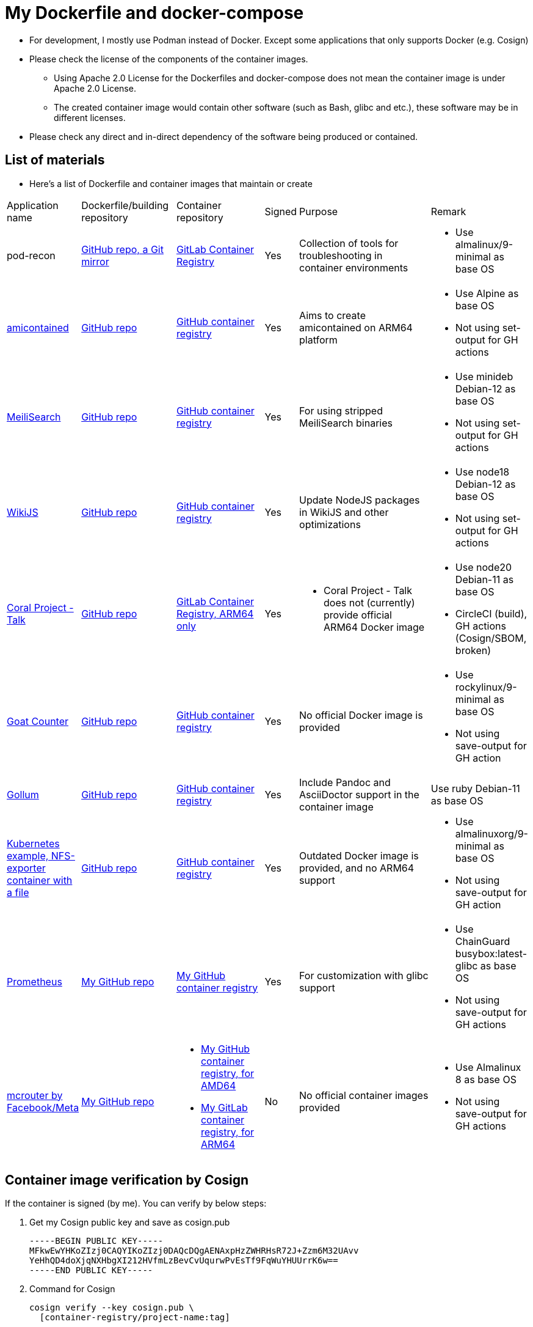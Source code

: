 # My Dockerfile and docker-compose

* For development, I mostly use Podman instead of Docker.
Except some applications that only supports Docker (e.g. Cosign)
* Please check the license of the components of the container images.
** Using Apache 2.0 License for the Dockerfiles and docker-compose
does not mean the container image is under Apache 2.0 License.
** The created container image would contain
other software (such as Bash, glibc and etc.), these software may
be in different licenses.
* Please check any direct and in-direct dependency of the software
being produced or contained.

== List of materials

* Here's a list of Dockerfile and container images that maintain or create

[.stripes-even,cols="2,3,3,1,5,2"]
|===
|Application name
|Dockerfile/building repository
|Container repository
|Signed
|Purpose
|Remark

|pod-recon
|https://github.com/patrickdung/pod-recon[GitHub repo, a Git mirror]
|https://gitlab.com/patrickdung/pod-recon/container_registry/2650242[GitLab Container Registry]
|Yes
|Collection of tools for troubleshooting in container environments
a|
* Use almalinux/9-minimal as base OS

|https://github.com/genuinetools/amicontained/[amicontained]
|https://github.com/patrickdung/amicontained-build[GitHub repo]
|https://github.com/patrickdung/amicontained-build/pkgs/container/amicontained-build[GitHub container registry]
|Yes
|Aims to create amicontained on ARM64 platform
a|
* Use Alpine as base OS
* Not using set-output for GH actions

|https://github.com/meilisearch/MeiliSearch/[MeiliSearch]
|https://github.com/patrickdung/MeiliSearch-crossbuild[GitHub repo]
|https://github.com/patrickdung/MeiliSearch-crossbuild/pkgs/container/meilisearch-crossbuild[GitHub container registry]
|Yes
|For using stripped MeiliSearch binaries
a|
* Use minideb Debian-12 as base OS
* Not using set-output for GH actions

|https://github.com/Requarks/wiki[WikiJS]
|https://github.com/patrickdung/wikijs-crossbuild[GitHub repo]
|https://github.com/patrickdung/wikijs-crossbuild/pkgs/container/wikijs-crossbuild[GitHub container registry]
|Yes
|Update NodeJS packages in WikiJS and other optimizations
a|
* Use node18 Debian-12 as base OS
* Not using set-output for GH actions

|https://github.com/coralproject/talk[Coral Project - Talk]
|https://github.com/patrickdung/coral-project-talk-container[GitHub repo]
|https://gitlab.com/patrickdung/docker-images/container_registry/2628639[GitLab Container Registry, ARM64 only]
|Yes
a|
* Coral Project - Talk does not (currently) provide official ARM64 Docker image
a|
* Use node20 Debian-11 as base OS
* CircleCI (build), GH actions (Cosign/SBOM, broken)

|https://github.com/arp242/goatcounter[Goat Counter]
|https://github.com/patrickdung/goatcounter-container[GitHub repo]
|https://github.com/patrickdung/goatcounter-container/pkgs/container/goatcounter-container[GitHub container registry]
|Yes
|No official Docker image is provided
a|
* Use rockylinux/9-minimal as base OS
* Not using save-output for GH action

|https://github.com/gollum/gollum/[Gollum]
|https://github.com/patrickdung/gollum-container/[GitHub repo]
|https://github.com/users/patrickdung/packages/container/package/gollum-container[GitHub container registry]
|Yes
|Include Pandoc and AsciiDoctor support in the container image
|Use ruby Debian-11 as base OS

|https://github.com/kubernetes/examples/tree/master/staging/volumes/nfs/nfs-data[Kubernetes example, NFS-exporter container with a file]
|https://github.com/patrickdung/k8s-example-nfs-data-container[GitHub repo]
|https://github.com/users/patrickdung/packages/container/package/k8s-example-nfs-data-container[GitHub container registry]
|Yes
|Outdated Docker image is provided, and no ARM64 support
a|
* Use almalinuxorg/9-minimal as base OS
* Not using save-output for GH action

|https://github.com/prometheus/prometheus/[Prometheus]
|https://github.com/patrickdung/prometheus-glibc[My GitHub repo]
|https://github.com/users/patrickdung/packages/container/package/prometheus-glibc[My GitHub container registry]
|Yes
|For customization with glibc support
a|
* Use ChainGuard busybox:latest-glibc as base OS
* Not using save-output for GH actions
 
|https://github.com/facebook/mcrouter[mcrouter by Facebook/Meta]
|https://github.com/patrickdung/mcrouter-container[My GitHub repo]
a|
* https://github.com/users/patrickdung/packages/container/package/mcrouter-container[My GitHub container registry, for AMD64]
* https://gitlab.com/patrickdung/docker-images/container_registry/3798494[My GitLab container registry, for ARM64]
|No
|No official container images provided
a|
* Use Almalinux 8 as base OS
* Not using save-output for GH actions

|===

== Container image verification by Cosign

If the container is signed (by me). You can verify by below steps:

. Get my Cosign public key and save as cosign.pub
+
[source,plaintext]
----
-----BEGIN PUBLIC KEY-----
MFkwEwYHKoZIzj0CAQYIKoZIzj0DAQcDQgAENAxpHzZWHRHsR72J+Zzm6M32UAvv
YeHhQD4doXjqNXHbgXI212HVfmLzBevCvUqurwPvEsTf9FqWuYHUUrrK6w==
-----END PUBLIC KEY-----
----
+
. Command for Cosign
+
[source,bash]
----
cosign verify --key cosign.pub \
  [container-registry/project-name:tag]
----
+
Example:
+
[source,bash]
----
cosign verify --key cosign.pub \
  ghcr.io/patrickdung/meilisearch-crossbuild:v0.24.0
----
+
. Output:
+
----
Verification for ghcr.io/patrickdung/meilisearch-crossbuild:v0.24.0 --
The following checks were performed on each of these signatures:
  - The cosign claims were validated
  - The signatures were verified against the specified public key
  - Any certificates were verified against the Fulcio roots.

[{"critical":{"identity":{"docker-reference":"ghcr.io/patrickdung/meilisearch-crossbuild"},"image":{"docker-manifest-digest":"sha256:41969fc06309c9988a23aa5a1ca677c171c9011399527d2c2120bab87ea9311a"},"type":"cosign container image signature"},"optional":null}]
----
